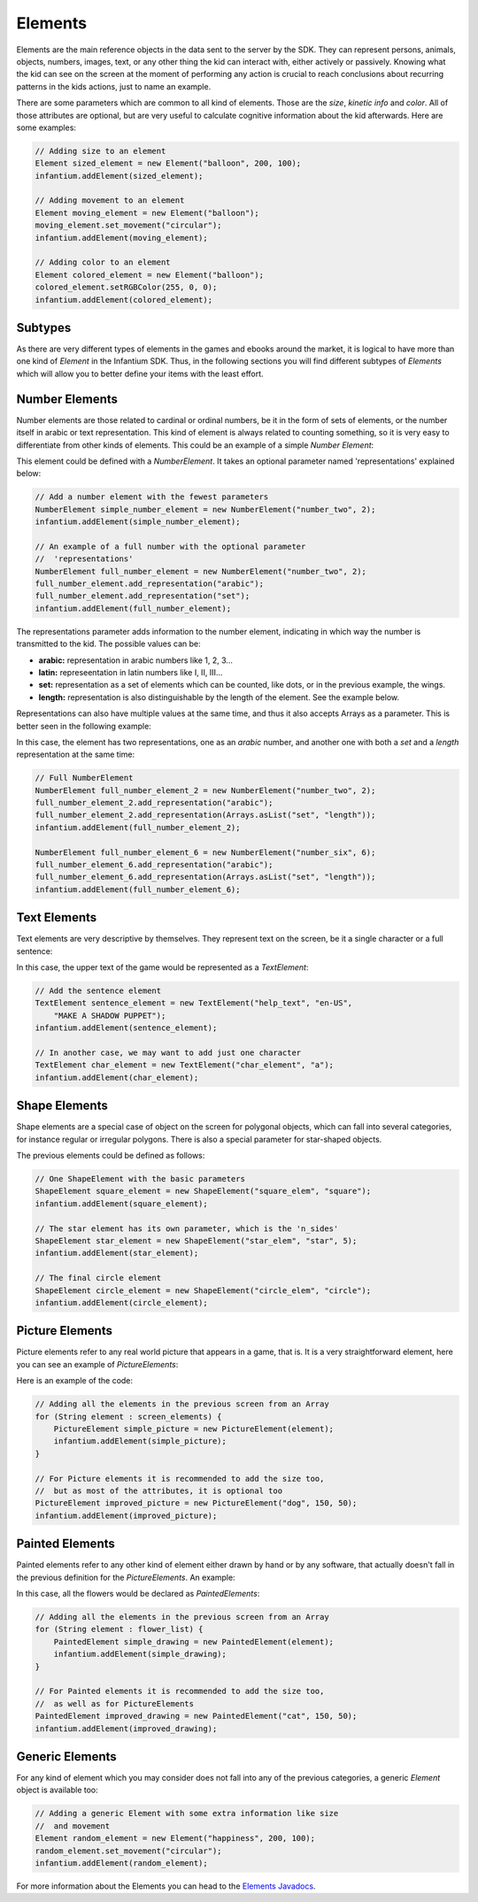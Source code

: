 .. _advanced-elements:

Elements
===============

Elements are the main reference objects in the data sent to the server by the SDK. They can represent persons,
animals, objects, numbers, images, text, or any other thing the kid can interact with, either actively or passively.
Knowing what the kid can see on the screen at the moment of performing any action is crucial to reach conclusions
about recurring patterns in the kids actions, just to name an example.

There are some parameters which are common to all kind of elements. Those are the *size*, *kinetic info* and *color*.
All of those attributes are optional, but are very useful to calculate cognitive information about the kid afterwards.
Here are some examples:

.. code-block:: java

    // Adding size to an element
    Element sized_element = new Element("balloon", 200, 100);
    infantium.addElement(sized_element);

    // Adding movement to an element
    Element moving_element = new Element("balloon");
    moving_element.set_movement("circular");
    infantium.addElement(moving_element);

    // Adding color to an element
    Element colored_element = new Element("balloon");
    colored_element.setRGBColor(255, 0, 0);
    infantium.addElement(colored_element);

Subtypes
-------------

As there are very different types of elements in the games and ebooks around the market, it is logical to have more
than one kind of *Element* in the Infantium SDK. Thus, in the following sections you will find different subtypes of
*Elements* which will allow you to better define your items with the least effort.

Number Elements
-------------------

Number elements are those related to cardinal or ordinal numbers, be it in the form of sets of elements, or the number
itself in arabic or text representation. This kind of element is always related to counting something, so it is very
easy to differentiate from other kinds of elements. This could be an example of a simple *Number Element*:

.. image:: /_static/game_screens/TutoToons_selection_goal_example.png

This element could be defined with a *NumberElement*. It takes an optional parameter named 'representations' explained
below:

.. code-block:: java

    // Add a number element with the fewest parameters
    NumberElement simple_number_element = new NumberElement("number_two", 2);
    infantium.addElement(simple_number_element);

    // An example of a full number with the optional parameter
    //  'representations'
    NumberElement full_number_element = new NumberElement("number_two", 2);
    full_number_element.add_representation("arabic");
    full_number_element.add_representation("set");
    infantium.addElement(full_number_element);

The representations parameter adds information to the number element, indicating in which way the number is transmitted
to the kid. The possible values can be:

* **arabic:** representation in arabic numbers like 1, 2, 3...
* **latin:** represeentation in latin numbers like I, II, III...
* **set:** representation as a set of elements which can be counted, like dots, or in the previous example, the wings.
* **length:** representation is also distinguishable by the length of the element. See the example below.

Representations can also have multiple values at the same time, and thus it also accepts Arrays as a parameter. This is
better seen in the following example:

.. image:: /_static/game_screens/Montessori_number_element.png

In this case, the element has two representations, one as an *arabic* number, and another one with both a *set* and a
*length* representation at the same time:

.. code-block:: java

    // Full NumberElement
    NumberElement full_number_element_2 = new NumberElement("number_two", 2);
    full_number_element_2.add_representation("arabic");
    full_number_element_2.add_representation(Arrays.asList("set", "length"));
    infantium.addElement(full_number_element_2);

    NumberElement full_number_element_6 = new NumberElement("number_six", 6);
    full_number_element_6.add_representation("arabic");
    full_number_element_6.add_representation(Arrays.asList("set", "length"));
    infantium.addElement(full_number_element_6);

Text Elements
-------------------

Text elements are very descriptive by themselves. They represent text on the screen, be it a single character or a
full sentence:

.. image:: /_static/game_screens/Teleport_torch_text_element.png

In this case, the upper text of the game would be represented as a *TextElement*:

.. code-block:: java

    // Add the sentence element
    TextElement sentence_element = new TextElement("help_text", "en-US",
        "MAKE A SHADOW PUPPET");
    infantium.addElement(sentence_element);

    // In another case, we may want to add just one character
    TextElement char_element = new TextElement("char_element", "a");
    infantium.addElement(char_element);

Shape Elements
-------------------

Shape elements are a special case of object on the screen for polygonal objects, which can fall into several categories,
for instance regular or irregular polygons. There is also a special parameter for star-shaped objects.

.. image:: /_static/game_screens/TutoToons_matching_goal_example.png

The previous elements could be defined as follows:

.. code-block:: java

    // One ShapeElement with the basic parameters
    ShapeElement square_element = new ShapeElement("square_elem", "square");
    infantium.addElement(square_element);

    // The star element has its own parameter, which is the 'n_sides'
    ShapeElement star_element = new ShapeElement("star_elem", "star", 5);
    infantium.addElement(star_element);

    // The final circle element
    ShapeElement circle_element = new ShapeElement("circle_elem", "circle");
    infantium.addElement(circle_element);

Picture Elements
-------------------

Picture elements refer to any real world picture that appears in a game, that is. It is a very straightforward element,
here you can see an example of *PictureElements*:

.. image:: /_static/game_screens/Category_conquest_picture_element.png

Here is an example of the code:

.. code-block:: java

    // Adding all the elements in the previous screen from an Array
    for (String element : screen_elements) {
        PictureElement simple_picture = new PictureElement(element);
        infantium.addElement(simple_picture);
    }

    // For Picture elements it is recommended to add the size too,
    //  but as most of the attributes, it is optional too
    PictureElement improved_picture = new PictureElement("dog", 150, 50);
    infantium.addElement(improved_picture);

Painted Elements
--------------------

Painted elements refer to any other kind of element either drawn by hand or by any software, that actually doesn't fall
in the previous definition for the *PictureElements*. An example:

.. image:: /_static/game_screens/TutoToons_multiple_matching_goal_example.png

In this case, all the flowers would be declared as *PaintedElements*:

.. code-block:: java

    // Adding all the elements in the previous screen from an Array
    for (String element : flower_list) {
        PaintedElement simple_drawing = new PaintedElement(element);
        infantium.addElement(simple_drawing);
    }

    // For Painted elements it is recommended to add the size too,
    //  as well as for PictureElements
    PaintedElement improved_drawing = new PaintedElement("cat", 150, 50);
    infantium.addElement(improved_drawing);

Generic Elements
--------------------

For any kind of element which you may consider does not fall into any of the previous categories, a generic *Element*
object is available too:

.. code-block:: java

    // Adding a generic Element with some extra information like size
    //  and movement
    Element random_element = new Element("happiness", 200, 100);
    random_element.set_movement("circular");
    infantium.addElement(random_element);

For more information about the Elements you can head to the `Elements Javadocs`_.



.. _Elements Javadocs: ../_static/javadocs/com/infantium/android/sdk/Element.html